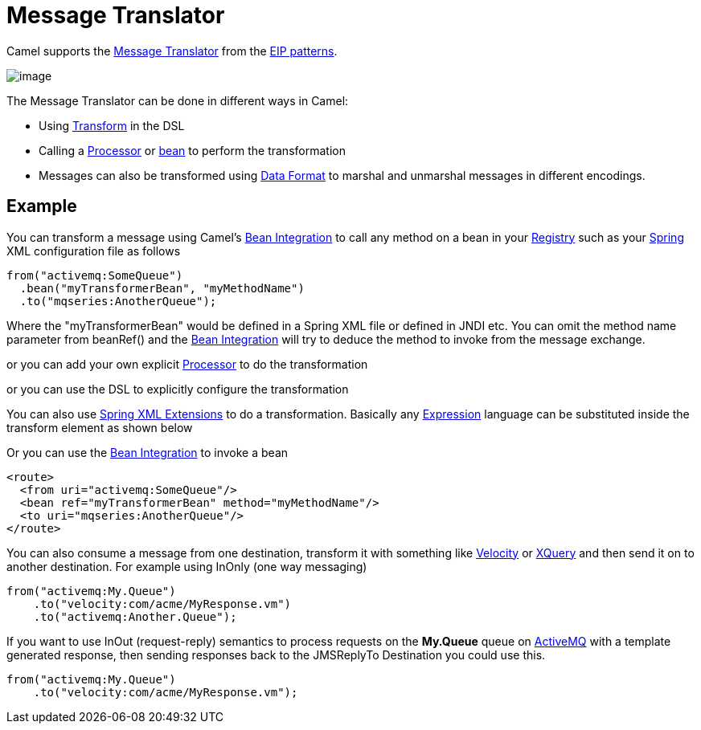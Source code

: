 = Message Translator

Camel supports the
http://www.enterpriseintegrationpatterns.com/MessageTranslator.html[Message
Translator] from the xref:enterprise-integration-patterns.adoc[EIP
patterns].

image::eip/MessageTranslator.gif[image]

The Message Translator can be done in different ways in Camel:

* Using xref:transform-eip.adoc[Transform] in the DSL
* Calling a xref:latest@manual:ROOT:processor.adoc[Processor] or xref:latest@manual:ROOT:bean-integration.adoc[bean]
  to perform the transformation
* Messages can also be transformed using xref:latest@manual:ROOT:data-format.adoc[Data Format]
  to marshal and unmarshal messages in different encodings.

== Example

You can transform a message using Camel's
xref:latest@manual:ROOT:bean-integration.adoc[Bean Integration] to call any method on a
bean in your xref:latest@manual:ROOT:registry.adoc[Registry] such as your
xref:latest@manual:ROOT:spring.adoc[Spring] XML configuration file as follows

[source,java]
----
from("activemq:SomeQueue")
  .bean("myTransformerBean", "myMethodName")
  .to("mqseries:AnotherQueue");
----

Where the "myTransformerBean" would be defined in a Spring XML file or
defined in JNDI etc. You can omit the method name parameter from
beanRef() and the xref:latest@manual:ROOT:bean-integration.adoc[Bean Integration] will try
to deduce the method to invoke from the message exchange.

or you can add your own explicit xref:latest@manual:ROOT:processor.adoc[Processor] to do
the transformation

or you can use the DSL to explicitly configure the transformation

You can also use xref:latest@manual:ROOT:spring-xml-extensions.adoc[Spring XML Extensions]
to do a transformation. Basically any xref:latest@manual:ROOT:expression.adoc[Expression]
language can be substituted inside the transform element as shown below

Or you can use the xref:latest@manual:ROOT:bean-integration.adoc[Bean Integration] to
invoke a bean

[source,xml]
----
<route>
  <from uri="activemq:SomeQueue"/>
  <bean ref="myTransformerBean" method="myMethodName"/>
  <to uri="mqseries:AnotherQueue"/>
</route>
----

You can also consume a message
from one destination, transform it with something like
xref:components::velocity-component.adoc[Velocity] or xref:components::xquery-component.adoc[XQuery] and then send
it on to another destination. For example using InOnly (one way
messaging)

[source,java]
----
from("activemq:My.Queue")
    .to("velocity:com/acme/MyResponse.vm")
    .to("activemq:Another.Queue");
----

If you want to use InOut (request-reply) semantics to process requests
on the *My.Queue* queue on xref:components::activemq-component.adoc[ActiveMQ] with a template
generated response, then sending responses back to the JMSReplyTo
Destination you could use this.

[source,java]
----
from("activemq:My.Queue")
    .to("velocity:com/acme/MyResponse.vm");
----

